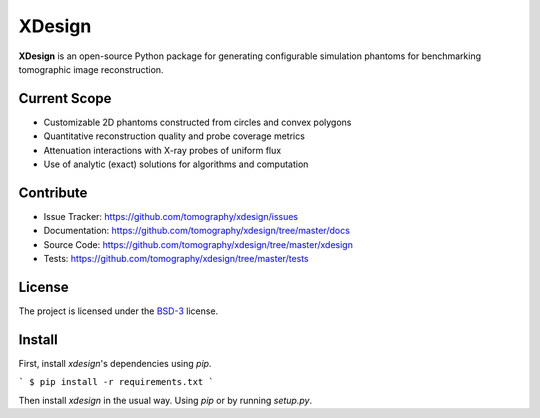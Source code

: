 XDesign
#######

.. image:: https://readthedocs.org/projects/xdesign/badge/?version=latest
   :target: http://xdesign.readthedocs.io/en/latest/?badge=latest
   :alt: Read the Docs

.. image:: https://travis-ci.org/tomography/xdesign.svg?branch=master
   :target: https://travis-ci.org/tomography/xdesign
   :alt: Travis CI

.. image:: https://coveralls.io/repos/github/tomography/xdesign/badge.svg?branch=master
   :target: https://coveralls.io/github/tomography/xdesign?branch=master
   :alt: Coveralls

.. image:: https://codeclimate.com/github/tomography/xdesign/badges/gpa.svg
   :target: https://codeclimate.com/github/tomography/xdesign
   :alt: Code Climate

**XDesign** is an open-source Python package for generating
configurable simulation phantoms for benchmarking tomographic
image reconstruction.

Current Scope
=====
* Customizable 2D phantoms constructed from circles and convex polygons
* Quantitative reconstruction quality and probe coverage metrics
* Attenuation interactions with X-ray probes of uniform flux
* Use of analytic (exact) solutions for algorithms and computation

Contribute
==========
* Issue Tracker: https://github.com/tomography/xdesign/issues
* Documentation: https://github.com/tomography/xdesign/tree/master/docs
* Source Code: https://github.com/tomography/xdesign/tree/master/xdesign
* Tests: https://github.com/tomography/xdesign/tree/master/tests

License
=======
The project is licensed under the
`BSD-3 <https://github.com/tomography/xdesign/blob/master/LICENSE.txt>`_ license.

Install
=======

First, install `xdesign`'s dependencies using `pip`.

```
$ pip install -r requirements.txt
```

Then install `xdesign` in the usual way. Using `pip` or by running `setup.py`.
